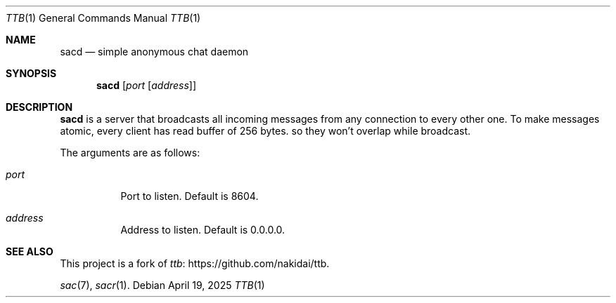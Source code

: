 .Dd April 19, 2025
.Dt TTB 1
.Os
.
.Sh NAME
.Nm sacd
.Nd simple anonymous chat daemon
.
.Sh SYNOPSIS
.Nm
.Op Ar port Op Ar address
.
.Sh DESCRIPTION
.Nm
is a server
that broadcasts all incoming messages
from any connection
to every other one.
To make messages atomic,
every client has read buffer
of 256 bytes.
so they won't overlap
while broadcast.
.
.Pp
The arguments are as follows:
.Bl -tag -width Ds
.It Ar port
Port to listen.
Default is
.Dv 8604 .
.It Ar address
Address to listen.
Default is
.Dv 0.0.0.0 .
.El
.
.Sh SEE ALSO
This project
is a fork of
.Lk https://github.com/nakidai/ttb ttb .
.
.Pp
.Xr sac 7 ,
.Xr sacr 1 .
